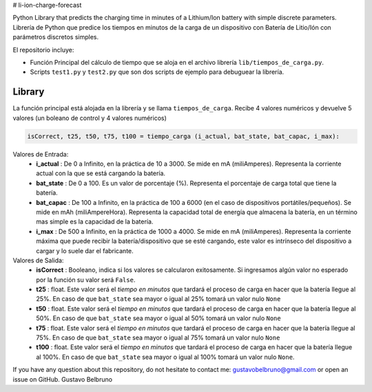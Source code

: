 # li-ion-charge-forecast

Python Library that predicts the charging time in minutes of a Lithium/Ion battery with simple discrete parameters.
Librería de Python que predice los tiempos en minutos de la carga de un dispositivo con Batería de Litio/Ión con parámetros discretos simples. 

El repositorio incluye:

-  Función Principal del cálculo de tiempo que se aloja en el archivo librería ``lib/tiempos_de_carga.py``.
-  Scripts ``test1.py`` y ``test2.py`` que son dos scripts de ejemplo para debuguear la librería.

Library
------------

La función principal está alojada en la librería y se llama ``tiempos_de_carga``. Recibe 4 valores numéricos y devuelve 5 valores (un boleano de control y 4 valores numéricos)

.. code:: python

    isCorrect, t25, t50, t75, t100 = tiempo_carga (i_actual, bat_state, bat_capac, i_max):
    
Valores de Entrada:
	-  **i_actual** : De 0 a Infinito, en la práctica de 10 a 3000. Se mide en mA (miliAmperes). Representa la corriente actual con la que se está cargando la batería.
	-  **bat_state** : De 0 a 100. Es un valor de porcentaje (%). Representa el porcentaje de carga total que tiene la batería.
	-  **bat_capac** : De 100 a Infinito, en la práctica de 100 a 6000 (en el caso de dispositivos portátiles/pequeños). Se mide en mAh (miliAmpereHora). Representa la capacidad total de energía que almacena la batería, en un término mas simple es la capacidad de la batería.
	-  **i_max** : De 500 a Infinito, en la práctica de 1000 a 4000. Se mide en mA (miliAmperes). Representa la corriente máxima que puede recibir la batería/dispositivo que se esté cargando, este valor es intrínseco del dispositivo a cargar y lo suele dar el fabricante.
	
Valores de Salida:
	-  **isCorrect** : Booleano, indica si los valores se calcularon exitosamente. Si ingresamos algún valor no esperado por la función su valor será ``False``.
	-  **t25** : float. Este valor será el *tiempo en minutos* que tardará el proceso de carga en hacer que la batería llegue al 25%. En caso de que ``bat_state`` sea mayor o igual al 25% tomará un valor nulo ``None``
	-  **t50** : float. Este valor será el *tiempo en minutos* que tardará el proceso de carga en hacer que la batería llegue al 50%. En caso de que ``bat_state`` sea mayor o igual al 50% tomará un valor nulo ``None``
	-  **t75** : float. Este valor será el *tiempo en minutos* que tardará el proceso de carga en hacer que la batería llegue al 75%. En caso de que ``bat_state`` sea mayor o igual al 75% tomará un valor nulo ``None``
	-  **t100** : float. Este valor será el *tiempo en minutos* que tardará el proceso de carga en hacer que la batería llegue al 100%. En caso de que ``bat_state`` sea mayor o igual al 100% tomará un valor nulo ``None``.
	
	
If you have any question about this repository, do not hesitate to contact me: gustavobelbruno@gmail.com or open an issue on GitHub.
Gustavo Belbruno
